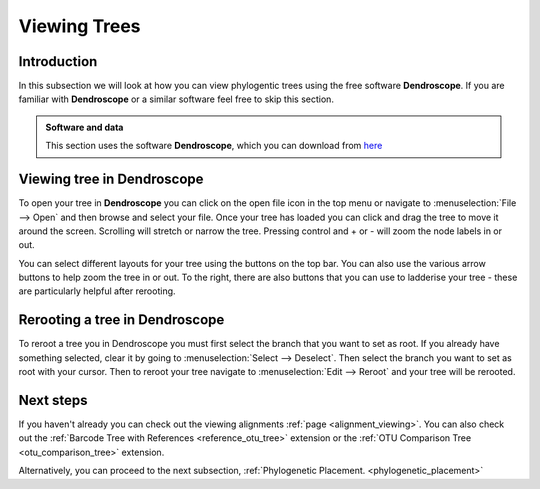 .. _tree_viewing:

=============
Viewing Trees
=============

Introduction
=============

In this subsection we will look at how you can view phylogentic trees using the free software **Dendroscope**. If you are familiar with **Dendroscope** or a similar software feel free to skip this section. 

.. admonition:: Software and data
    :class: green

    This section uses the software **Dendroscope**, which you can download from `here <https://uni-tuebingen.de/fakultaeten/mathematisch-naturwissenschaftliche-fakultaet/fachbereiche/informatik/lehrstuehle/algorithms-in-bioinformatics/software/dendroscope/>`_

Viewing tree in Dendroscope
============================

To open your tree in **Dendroscope** you can click on the open file icon in the top menu or navigate to :menuselection:`File --> Open` and then browse and select your file. 
Once your tree has loaded you can click and drag the tree to move it around the screen. Scrolling will stretch or narrow the tree. Pressing control and + or - will zoom the node labels in or out.

You can select different layouts for your tree using the buttons on the top bar. You can also use the various arrow buttons to help zoom the tree in or out. To the right, there are also buttons that you can use to ladderise your tree - these are particularly helpful after rerooting.

Rerooting a tree in Dendroscope
================================

To reroot a tree you in Dendroscope you must first select the branch that you want to set as root. If you already have something selected, clear it by going to :menuselection:`Select --> Deselect`. Then select the branch you want to set as root with your cursor. Then to reroot your tree navigate to :menuselection:`Edit --> Reroot` and your tree will be rerooted. 

Next steps
===========

If you haven't already you can check out the viewing alignments :ref:`page <alignment_viewing>`. You can also check out the :ref:`Barcode Tree with References <reference_otu_tree>` extension or the :ref:`OTU Comparison Tree <otu_comparison_tree>` extension.

Alternatively, you can proceed to the next subsection, :ref:`Phylogenetic Placement. <phylogenetic_placement>`
